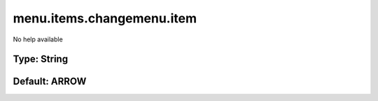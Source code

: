 ==========================
menu.items.changemenu.item
==========================

No help available

Type: String
~~~~~~~~~~~~
Default: **ARROW**
~~~~~~~~~~~~~~~~~~
